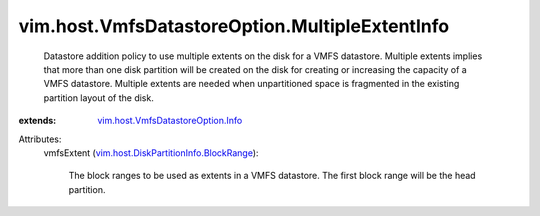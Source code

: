 .. _vim.host.VmfsDatastoreOption.Info: ../../../vim/host/VmfsDatastoreOption/Info.rst

.. _vim.host.DiskPartitionInfo.BlockRange: ../../../vim/host/DiskPartitionInfo/BlockRange.rst


vim.host.VmfsDatastoreOption.MultipleExtentInfo
===============================================
  Datastore addition policy to use multiple extents on the disk for a VMFS datastore. Multiple extents implies that more than one disk partition will be created on the disk for creating or increasing the capacity of a VMFS datastore. Multiple extents are needed when unpartitioned space is fragmented in the existing partition layout of the disk.
:extends: vim.host.VmfsDatastoreOption.Info_

Attributes:
    vmfsExtent (`vim.host.DiskPartitionInfo.BlockRange`_):

       The block ranges to be used as extents in a VMFS datastore. The first block range will be the head partition.
